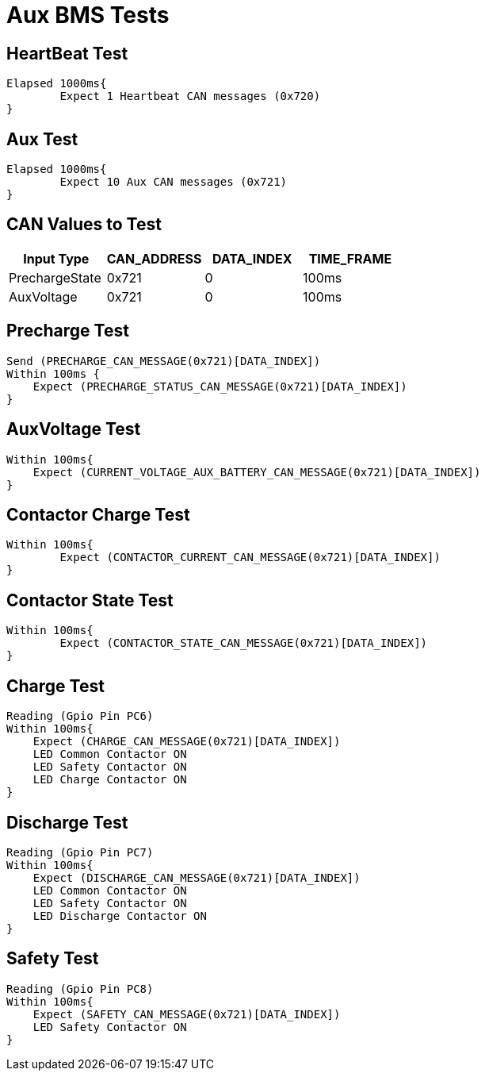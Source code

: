 = Aux BMS Tests

== HeartBeat Test
----
Elapsed 1000ms{
	Expect 1 Heartbeat CAN messages (0x720)
}
----

== Aux Test
----
Elapsed 1000ms{
	Expect 10 Aux CAN messages (0x721)
}
----

== CAN Values to Test
[options="header"]
|===
| Input Type | CAN_ADDRESS | DATA_INDEX | TIME_FRAME
| PrechargeState |  0x721  | 0 |  100ms 
| AuxVoltage |  0x721 |  0 |  100ms |
|===

== Precharge Test
----
Send (PRECHARGE_CAN_MESSAGE(0x721)[DATA_INDEX])
Within 100ms {
    Expect (PRECHARGE_STATUS_CAN_MESSAGE(0x721)[DATA_INDEX])
}
----

== AuxVoltage Test
----
Within 100ms{
    Expect (CURRENT_VOLTAGE_AUX_BATTERY_CAN_MESSAGE(0x721)[DATA_INDEX])
}
----

== Contactor Charge Test
----
Within 100ms{
	Expect (CONTACTOR_CURRENT_CAN_MESSAGE(0x721)[DATA_INDEX])
}
----

== Contactor State Test
----
Within 100ms{
	Expect (CONTACTOR_STATE_CAN_MESSAGE(0x721)[DATA_INDEX])
}
----

== Charge Test
----
Reading (Gpio Pin PC6)
Within 100ms{
    Expect (CHARGE_CAN_MESSAGE(0x721)[DATA_INDEX])
    LED Common Contactor ON
    LED Safety Contactor ON
    LED Charge Contactor ON
}
----

== Discharge Test
----
Reading (Gpio Pin PC7)
Within 100ms{
    Expect (DISCHARGE_CAN_MESSAGE(0x721)[DATA_INDEX])
    LED Common Contactor ON
    LED Safety Contactor ON
    LED Discharge Contactor ON
}
----

== Safety Test
----
Reading (Gpio Pin PC8)
Within 100ms{
    Expect (SAFETY_CAN_MESSAGE(0x721)[DATA_INDEX])
    LED Safety Contactor ON
}
----